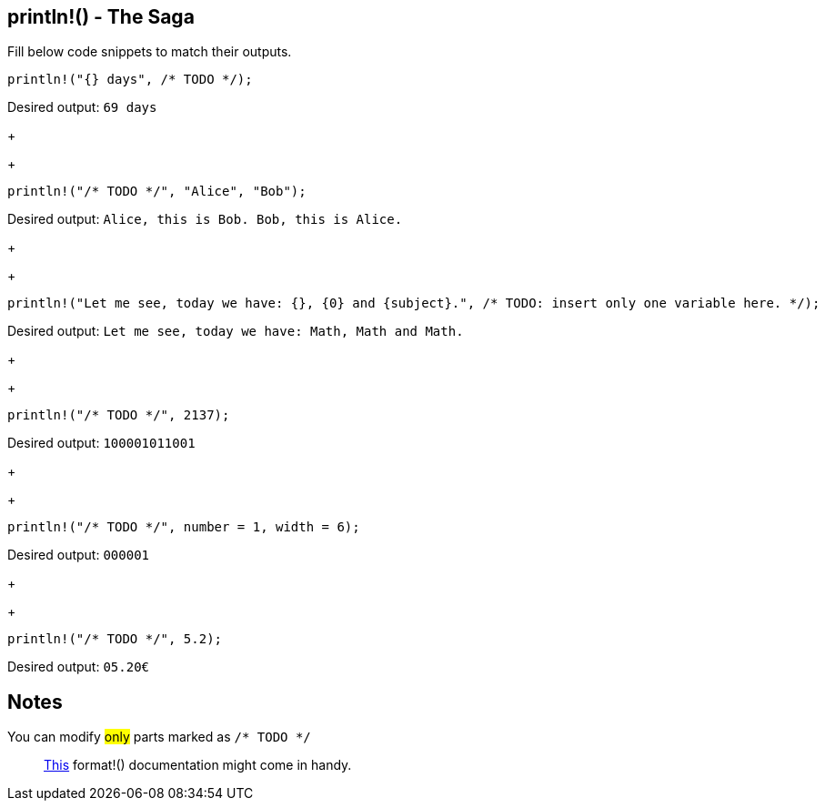 :title: Print line - The Saga
:description: First part of printing line macro The Saga
:category: Default

== println!() - The Saga

Fill below code snippets to match their outputs.

[source,rust]
----
println!("{} days", /* TODO */);
----
Desired output: `69 days`
+
+
[source,rust]
----
println!("/* TODO */", "Alice", "Bob");
----
Desired output: `Alice, this is Bob. Bob, this is Alice.`
+
+
[source,rust]
----
println!("Let me see, today we have: {}, {0} and {subject}.", /* TODO: insert only one variable here. */);
----
Desired output: `Let me see, today we have: Math, Math and Math.`
+
+
[source,rust]
----
println!("/* TODO */", 2137);
----
Desired output: `100001011001`
+
+
[source,rust]
----
println!("/* TODO */", number = 1, width = 6);
----
Desired output: `000001`
+
+
[source,rust]
----
println!("/* TODO */", 5.2);
----
Desired output: `05.20€`

== Notes
You can modify #only# parts marked as `/* TODO */`

> https://doc.rust-lang.org/std/fmt/index.html[This] format!() documentation might come in handy.
